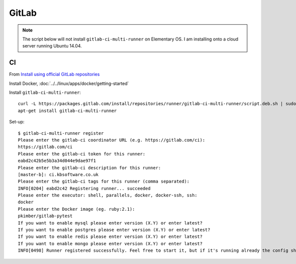 GitLab
******

.. note:: The script below will not install ``gitlab-ci-multi-runner`` on
          Elementary OS.  I am installing onto a cloud server running Ubuntu
          14.04.

CI
==

From `Install using official GitLab repositories`_

Install Docker, :doc:`../../linux/apps/docker/getting-started`

Install ``gitlab-ci-multi-runner``::

  curl -L https://packages.gitlab.com/install/repositories/runner/gitlab-ci-multi-runner/script.deb.sh | sudo bash
  apt-get install gitlab-ci-multi-runner

Set-up::

  $ gitlab-ci-multi-runner register
  Please enter the gitlab-ci coordinator URL (e.g. https://gitlab.com/ci):
  https://gitlab.com/ci
  Please enter the gitlab-ci token for this runner:
  eabd2c42b5e5b3a34d044e9dae97f1
  Please enter the gitlab-ci description for this runner:
  [master-b]: ci.kbsoftware.co.uk
  Please enter the gitlab-ci tags for this runner (comma separated):
  INFO[0204] eabd2c42 Registering runner... succeeded
  Please enter the executor: shell, parallels, docker, docker-ssh, ssh:
  docker
  Please enter the Docker image (eg. ruby:2.1):
  pkimber/gitlab-pytest
  If you want to enable mysql please enter version (X.Y) or enter latest?
  If you want to enable postgres please enter version (X.Y) or enter latest?
  If you want to enable redis please enter version (X.Y) or enter latest?
  If you want to enable mongo please enter version (X.Y) or enter latest?
  INFO[0498] Runner registered successfully. Feel free to start it, but if it's running already the config should be automatically reloaded!


.. _`Install using official GitLab repositories`: https://gitlab.com/gitlab-org/gitlab-ci-multi-runner/blob/master/docs/install/linux-repository.md
